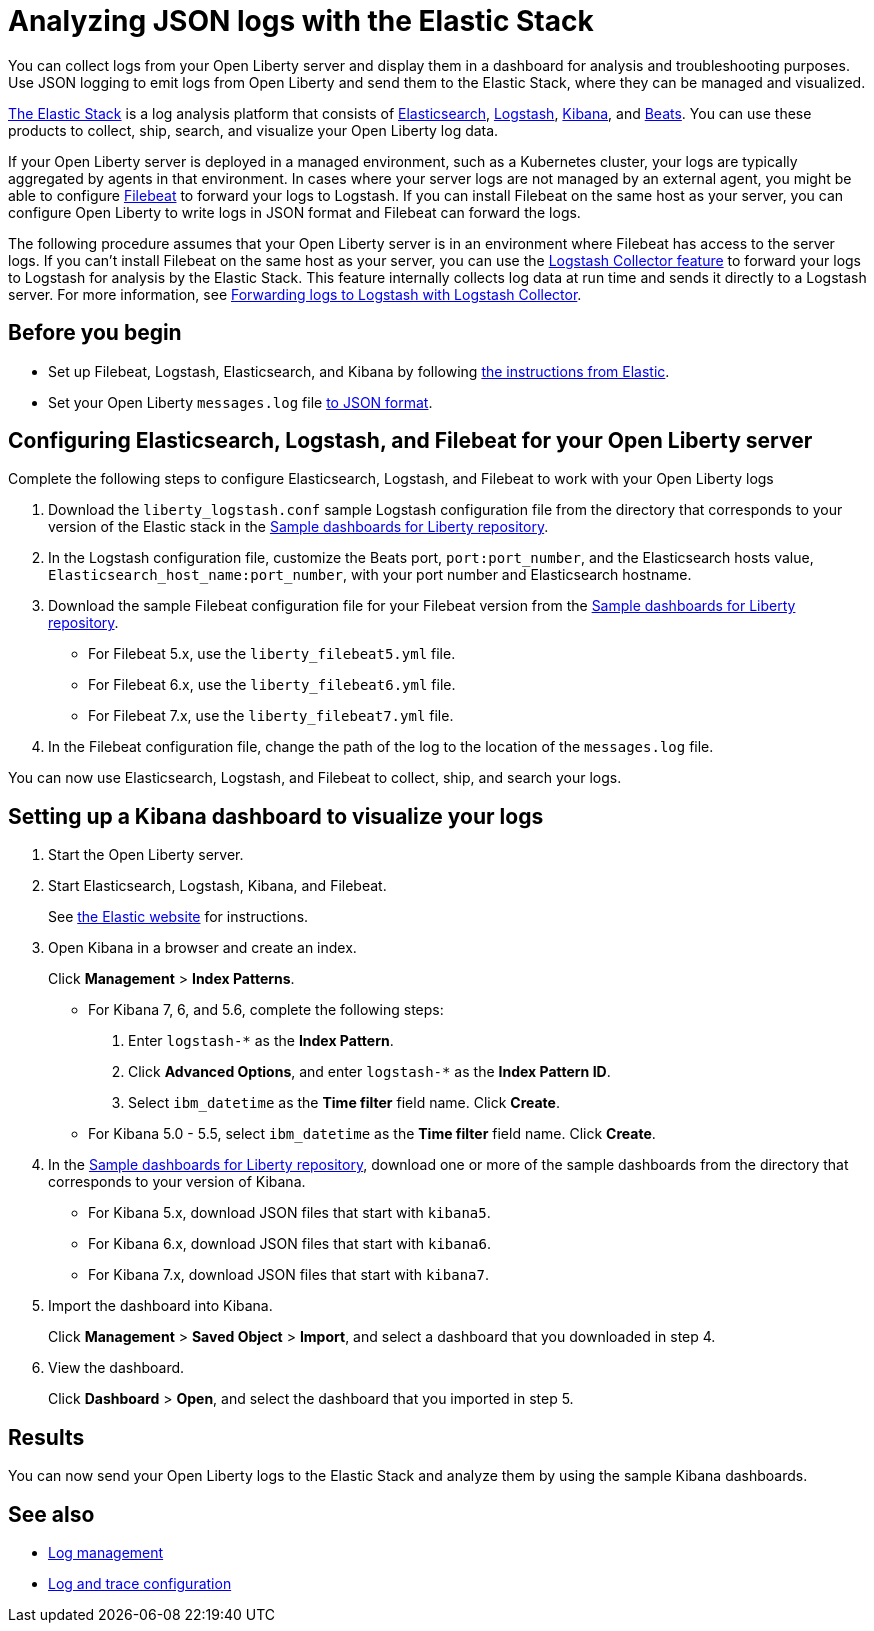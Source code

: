 // Copyright (c) 2020 IBM Corporation and others.
// Licensed under Creative Commons Attribution-NoDerivatives
// 4.0 International (CC BY-ND 4.0)
//   https://creativecommons.org/licenses/by-nd/4.0/
//
// Contributors:
//     IBM Corporation
//
:page-description: You can use the Elastic Stack to analyze your Open Liberty logs. The Elastic Stack, sometimes know as the ELK stack, is a widely used open source platform to collect, manage, and build dashboards for log data.
:seo-title: You can use the Elastic Stack to analyze your Open Liberty logs. The Elastic Stack, sometimes know as the ELK stack, is a widely used open source platform to collect, manage, and build dashboards for log data.
:page-layout: general-reference
:page-type: general
= Analyzing JSON logs with the Elastic Stack

You can collect logs from your Open Liberty server and display them in a dashboard for analysis and troubleshooting purposes. Use JSON logging to emit logs from Open Liberty and send them to the Elastic Stack, where they can be managed and visualized.

https://www.elastic.co/log-monitoring[The Elastic Stack] is a log analysis platform that consists of https://www.elastic.co/elasticsearch/[Elasticsearch], https://www.elastic.co/logstash/[Logstash], https://www.elastic.co/kibana/[Kibana], and https://www.elastic.co/beats/[Beats]. You can use these products to collect, ship, search, and visualize your Open Liberty log data.

If your Open Liberty server is deployed in a managed environment, such as a Kubernetes cluster, your logs are typically aggregated by agents in that environment.
In cases where your server logs are not managed by an external agent, you might be able to configure https://www.elastic.co/beats/filebeat[Filebeat] to forward your logs to Logstash. If you can install Filebeat on the same host as your server, you can configure Open Liberty to write logs in JSON format and Filebeat can forward the logs.

The following procedure assumes that your Open Liberty server is in an environment where Filebeat has access to the server logs. If you can't install Filebeat on the same host as your server, you can use the xref:reference:feature/logstashCollector-1.0.adoc[Logstash Collector feature] to forward your logs to Logstash for analysis by the Elastic Stack. This feature internally collects log data at run time and sends it directly to a Logstash server. For more information, see xref:forwarding-logs-logstash.adoc[Forwarding logs to Logstash with Logstash Collector].


== Before you begin

- Set up Filebeat, Logstash, Elasticsearch, and Kibana by following https://www.elastic.co/guide/index.html[the instructions from Elastic].
- Set your Open Liberty `messages.log` file xref:log-trace-configuration.adoc#json[to JSON format].

== Configuring Elasticsearch, Logstash, and Filebeat for your Open Liberty server

Complete the following steps to configure Elasticsearch, Logstash, and Filebeat to work with your Open Liberty logs

. Download the `liberty_logstash.conf` sample Logstash configuration file from the directory that corresponds to your version of the Elastic stack in the https://github.com/WASdev/sample.dashboards[Sample dashboards for Liberty repository].

. In the Logstash configuration file, customize the Beats port, `port:port_number`, and the Elasticsearch hosts value, `Elasticsearch_host_name:port_number`, with your port number and Elasticsearch hostname.

. Download the sample Filebeat configuration file for your Filebeat version from the https://github.com/WASdev/sample.dashboards[Sample dashboards for Liberty repository].
+
- For Filebeat 5.x, use the `liberty_filebeat5.yml` file.
- For Filebeat 6.x, use the `liberty_filebeat6.yml` file.
- For Filebeat 7.x, use the `liberty_filebeat7.yml` file.

. In the Filebeat configuration file, change the path of the log to the location of the `messages.log` file.

You can now use Elasticsearch, Logstash, and Filebeat to collect, ship, and search your logs.

== Setting up a Kibana dashboard to visualize your logs

. Start the Open Liberty server.

. Start Elasticsearch, Logstash, Kibana, and Filebeat.
+
See https://www.elastic.co/[the Elastic website] for instructions.

. Open Kibana in a browser and create an index.
+
Click **Management** > **Index Patterns**.

- For Kibana 7, 6, and 5.6, complete the following steps:
1. Enter `logstash-*` as the **Index Pattern**.
2. Click **Advanced Options**, and enter `logstash-*` as the **Index Pattern ID**.
3. Select `ibm_datetime` as the **Time filter** field name. Click **Create**.

- For Kibana 5.0 - 5.5, select `ibm_datetime` as the **Time filter** field name. Click **Create**.

. In the https://github.com/WASdev/sample.dashboards[Sample dashboards for Liberty repository], download one or more of the sample dashboards from the directory that corresponds to your version of Kibana.
+
- For Kibana 5.x, download JSON files that start with `kibana5`.
- For Kibana 6.x, download JSON files that start with `kibana6`.
- For Kibana 7.x, download JSON files that start with `kibana7`.

. Import the dashboard into Kibana.
+
Click **Management** > **Saved Object** > **Import**, and select a dashboard that you downloaded in step 4.

. View the dashboard.
+
Click **Dashboard** > **Open**, and select the dashboard that you imported in step 5.

== Results

You can now send your Open Liberty logs to the Elastic Stack and analyze them by using the sample Kibana dashboards.

== See also

- xref:log-management.adoc[Log management]
- xref:log-trace-configuration.adoc[Log and trace configuration]
